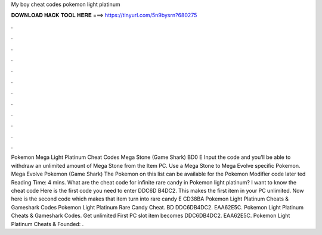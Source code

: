 My boy cheat codes pokemon light platinum

𝐃𝐎𝐖𝐍𝐋𝐎𝐀𝐃 𝐇𝐀𝐂𝐊 𝐓𝐎𝐎𝐋 𝐇𝐄𝐑𝐄 ===> https://tinyurl.com/5n9bysrn?680275

.

.

.

.

.

.

.

.

.

.

.

.

Pokemon Mega Light Platinum Cheat Codes Mega Stone (Game Shark) BD0 E Input the code and you’ll be able to withdraw an unlimited amount of Mega Stone from the Item PC. Use a Mega Stone to Mega Evolve specific Pokemon. Mega Evolve Pokemon (Game Shark) The Pokemon on this list can be available for the Pokemon Modifier code later ted Reading Time: 4 mins. What are the cheat code for infinite rare candy in Pokemon light platinum? I want to know the cheat code Here is the first code you need to enter DDC6D B4DC2. This makes the first item in your PC unlimited. Now here is the second code which makes that item turn into rare candy E CD38BA Pokemon Light Platinum Cheats & Gameshark Codes Pokemon Light Platinum Rare Candy Cheat. BD DDC6DB4DC2. EAA62E5C. Pokemon Light Platinum Cheats & Gameshark Codes. Get unlimited First PC slot item becomes DDC6DB4DC2. EAA62E5C. Pokemon Light Platinum Cheats & Founded: .